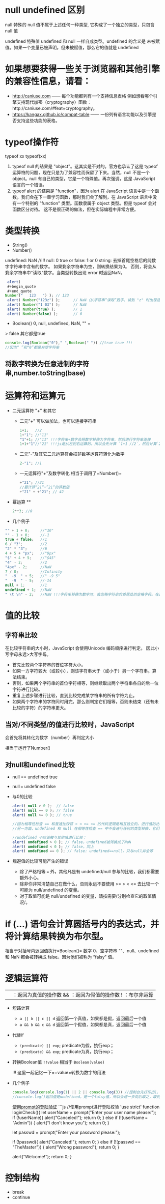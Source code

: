 * null undefined 区别
  :PROPERTIES:
  :CUSTOM_ID: null-undefined-区别
  :END:

null 特殊的 null 值不属于上述任何一种类型,
它构成了一个独立的类型，只包含 null 值

undefined 特殊值 undefined 和 null 一样自成类型。undefined 的含义是
未被赋值。如果一个变量已被声明，但未被赋值，那么它的值就是 undefined
* 如果想要获得一些关于浏览器和其他引擎的兼容性信息，请看：

- http://caniuse.com ------ 每个功能都列有一个支持信息表格
  例如想看哪个引擎支持现代加密（cryptography）函数：http://caniuse.com/#feat=cryptography。
- https://kangax.github.io/compat-table ------
  一份列有语言功能以及引擎是否支持这些功能的表格。

* typeof操作符
  :PROPERTIES:
  :CUSTOM_ID: typeof操作符
  :END:

typeof xx typeof(xx)

1. typeof null 的结果是 "object"。这其实是不对的。官方也承认了这是
   typeof 运算符的问题，现在只是为了兼容性而保留了下来。当然，null
   不是一个 object。null 有自己的类型，它是一个特殊值。再次强调，这是
   JavaScript 语言的一个错误。
2. typeof alert 的结果是 "function"，因为 alert 在 JavaScript
   语言中是一个函数。我们会在下一章学习函数，那时我们会了解到，在
   JavaScript 语言中没有一个特别的 "function" 类型。函数隶属于 object
   类型。但是 typeof 会对函数区分对待。
   这不是很正确的做法，但在实际编程中非常方便。

* 类型转换
  :PROPERTIES:
  :CUSTOM_ID: 类型转换
  :END:

- String()
- Number()

undefined: NaN //!!! 
null: 0 
true or false: 1 or 0 
string: 去掉首尾空格后的纯数字字符串中含有的数字。
如果剩余字符串为空，则转换结果为0。
否则，将会从剩余字符串中"读取"数字。当类型转换出现 error 时返回NaN。

#+BEGIN_SRC js
  alert(
  #+begin_quote
  #+end_quote
 Number("   123   ") ); // 123
  alert( Number("123z") );      // NaN（从字符串“读取”数字，读到 "z" 时出现错误）
  alert( Number("1 03") );      // NaN
  alert( Number(true) );        // 1
  alert( Number(false) );       // 0
#+END_SRC

- Boolean() 0, null, undefined, NaN, "" =
> false 其它都是true

#+BEGIN_SRC js
  console.log(Boolean("0")," ",Boolean(" ")) //true true !!!
  //因为“ ”和“0”都是非空字符串
#+END_SRC

** 将数字转换为任意进制的字符串,number.toString(base)
* 运算符和运算元
  :PROPERTIES:
  :CUSTOM_ID: 运算符和运算元
  :END:

- 二元运算符 "+" 和其它

  - 二元"+" 可以做加法，也可以连接字符串

    #+BEGIN_SRC js
      1+1;   //2
      1+"1"; //"11"
      "1"+1; //"11" !!!字符串+数字会把数字转换为字符串，然后进行字符串连接
      1+1+"1"//"21" !!!js是从左到右运算的，所以会先计算 `1+1 //2`，然后计算`2+"1"//"21"`
    #+END_SRC

  - 二元"-"及其它二元运算符会把非数字运算符转化为数字

    #+BEGIN_SRC js
      2-"1"; //1
    #+END_SRC

  - 一元运算符"+"及数字转化 相当于调用了=Number()=

    #+BEGIN_SRC js
      +"21"; //21
      //要计算“21“+”21“的算数值
      +"21" + +"21"; // 42
    #+END_SRC

- 幂运算 **

  #+BEGIN_SRC js
    2**3; //8
  #+END_SRC

- 几个例子

#+BEGIN_SRC js
  "" + 1 + 0;     //"10"
  "" - 1 + 0;     //-1
  true + false;   //1
  6 / "3";        //2
  "2" * "3";      //6
  4 + 5 + "px";   //"9px"
  "$" + 4 + 5;    //"$45"
  "4" - 2;        //2
  "4px" - 2;      //NaN
  7 / 0;          //Infinity
  "  -9  " + 5;   //" -9 5"
  "  -9  " - 5;   //-14
  null + 1;       //1
  undefined + 1;  //NaN
  " \t \n" - 2;   //NaN !!!字符串转换为数字时，会忽略字符串的首尾处的空格字符。在这里，整个字符串由空格字符组成，包括 \t、\n 以及它们之间的“常规”空格。因此，类似于空字符串，所以会变为 0
#+END_SRC

* 值的比较
  :PROPERTIES:
  :CUSTOM_ID: 值的比较
  :END:

** 字符串比较
   :PROPERTIES:
   :CUSTOM_ID: 字符串比较
   :END:

在比较字符串的大小时，JavaScript 会使用Unicode 编码顺序进行判定。
因此小写字母永远>大写字母。

- 首先比较两个字符串的首位字符大小。
- 如果一方字符较大（或较小），则该字符串大于（或小于）另一个字符串。算法结束。
- 否则，如果两个字符串的首位字符相等，则继续取出两个字符串各自的后一位字符进行比较。
- 重复上述步骤进行比较，直到比较完成某字符串的所有字符为止。
- 如果两个字符串的字符同时用完，那么则判定它们相等，否则未结束（还有未比较的字符）的字符串更大。

** 当对/不同类型/的值进行比较时，JavaScript
会首先将其转化为数字（number）再判定大小
   :PROPERTIES:
   :CUSTOM_ID: 当对不同类型的值进行比较时javascript-会首先将其转化为数字number再判定大小
   :END:

相当于运行了Number()

** 对null和undefined比较
   :PROPERTIES:
   :CUSTOM_ID: 对null和undefined比较
   :END:

- null == undefined true

- null === undefined false

- 与0的比较

  #+BEGIN_SRC js
    alert( null > 0 );  // false
    alert( null == 0 ); // false
    alert( null >= 0 ); // true

    //因为相等性检查 == 和普通比较符 > < >= <= 的代码逻辑是相互独立的。进行值的比较时，null 会被转化为数字，因此它被转化为了 0。这就是为什么（3）中 null >= 0 返回值是 true，（1）中 null > 0 返回值是 false。
    //另一方面，undefined 和 null 在相等性检查 == 中不会进行任何的类型转换，它们有自己独立的比较规则，所以除了它们之间互等外，不会等于任何其他的值。这就解释了为什么（2）中 null == 0 会返回 false。

    //undefined 不应该被与其他值进行比较：
    alert( undefined > 0 ); // false，undefined被转换成了NaN
    alert( undefined < 0 ); // false，同上
    alert( undefined == 0 ); // false: undefined==null，只与null非全等
  #+END_SRC

- 规避值的比较可能产生的错误

  - 除了严格相等 === 外，其他凡是有 undefined/null
    参与的比较，我们都需要额外小心。
  - 除非你非常清楚自己在做什么，否则永远不要使用 >= > < <=
    去比较一个可能为 null/undefined 的变量。
  - 对于取值可能是 null/undefined
    的变量，请按需要/分别检查它的取值情况/。

* if (...) 语句会计算圆括号内的表达式，并将计算结果转换为布尔型。
  :PROPERTIES:
  :CUSTOM_ID: if-语句会计算圆括号内的表达式并将计算结果转换为布尔型
  :END:

相当于对括号内返回值执行=Boolean()= 数字 0、空字符串 ""、null、undefined
和 NaN 都会被转换成 false。因为他们被称为 “falsy" 值。

* 逻辑运算符
  :PROPERTIES:
  :CUSTOM_ID: 逻辑运算符
  :END:

|| ：返回为真值的操作数 && ：返回为假值的操作数 ! ：布尔非运算

- 短路计算

  - =a || b || c || d= 返回第一个真值，如果都是假，返回最后一个值
  - =a && b && c && d= 返回第一个假值，如果都是真，返回最后一个值

- 代替if

  - =(predicate) || exp=; predicate为假，执行exp；
  - =(predicate) && exp=; predicate为真，执行exp；

- 转换Boolean值 =!!value= 相当于 =Boolean(value)=

  !!! 这里一起记忆一下=+value=转换为数字的用法

- 几个例子

  #+BEGIN_SRC js
    console.log(console.log(1) || 2 || console.log(3)) //控制台先打印出1，然后是2
    //console.log()返回值是undefined，是一个falsy值，所以会进一步向后取之，取到2后停止
  #+END_SRC

  [[https://zh.javascript.info/task/check-login][使用prompt的登陆验证]]
  ```js //使用prompt进行登陆校验 'use strict' function loginCheck(){ let
  userName = prompt("Enter your user name please:"); if (!userName){
  alert("Canceled!"); return 0; } else if (!(userName === "Admin")) {
  alert("I don't know you"); return 0; }

  let passwd = prompt("Enter your password please:");

  if (!passwd){ alert("Canceled!"); return 0; } else if (!(passwd ==
  "TheMaster")) { alert("Wrong password"); return 0; }

  alert("Welcome!"); return 0; }

* 控制结构
  :PROPERTIES:
  :CUSTOM_ID: 控制结构
  :END:

- break
- continue
** label:
  break或continue后面如果接标签，标签必须在语句之上定义。
** switch:
  比较switch和case的value是否/严格相等/

  - 注意=defaut=的使用
  - 注意每个case的=break=，没有break就会继续执行下一个case

- 一个例子
  [[https://zh.javascript.info/task/list-primes][输出素数（prime）]]

#+BEGIN_SRC js
  function isPrime(n) {
      for (let divider = 2 ; divider < n ; divider++) {
          if (n%divider === 0) {
              return false;
          }
      }
      return true;
  }

  function listPrime(n) {
      for (let prime = 2 ; prime <= n ; prime++) {
          if (isPrime(prime)) {
              console.log(`Found ${prime}!`);
          }
      }
      return 0;
  }
#+END_SRC

* for循环的循环体内let定义的变量，在循环体外是为定义的（不可见的）!!!
* 函数与函数表达式
  :PROPERTIES:
  :CUSTOM_ID: 函数与函数表达式
  :END:

** 语法区别
   :PROPERTIES:
   :CUSTOM_ID: 语法区别
   :END:

函数的花括号后面不需要=;= 函数表达式的花括号后面需要=;=
** 可见性区别
/严格模式下/，当一个函数声明在一个代码块内时，它在该代码块内的任何位置都是可见的。但在代码块外不可见。
如果把函数表达式赋值给一个在代码块外声明的变量时，可以在代码块外调用

注意这里说的代码块是花括号的范围，不是/作用域/的概念。

例子： ```js let age = prompt("What is your age?", 18);

// 有条件地声明一个函数 if (age < 18) {

#+BEGIN_EXAMPLE
  function welcome() {
    alert("Hello!");
  }
#+END_EXAMPLE

} else {

#+BEGIN_EXAMPLE
  function welcome() {
    alert("Greetings!");
  }
#+END_EXAMPLE

}

// ......稍后使用 welcome(); // Error: welcome is not defined =而=js let
age = 16; // 拿 16 作为例子

if (age < 18) { welcome(); //   (运行) // | function welcome() { // |
alert("Hello!"); // | 函数声明在声明它的代码块内任意位置都可用 } // | //
| welcome(); // / (运行)

} else {

#+BEGIN_EXAMPLE
  function welcome() {
    alert("Greetings!");
  }
#+END_EXAMPLE

}

// 在这里，我们在花括号外部调用函数，我们看不到它们内部的函数声明。

welcome(); // Error: welcome is not defined ```

* 对象的键
  :PROPERTIES:
  :CUSTOM_ID: 对象的键
  :END:

** =[key]= 的形式用来表示中间有空格的键名和变量名键名
   :PROPERTIES:
   :CUSTOM_ID: key-的形式用来表示中间有空格的键名和变量名键名
   :END:

** 计算属性->对象字面量中使用方括号
   :PROPERTIES:
   :CUSTOM_ID: 计算属性-对象字面量中使用方括号
   :END:

#+BEGIN_SRC js
  let fruit = prompt("Which fruit to buy?", "apple");

  let bag = {
    [fruit]: 5, // 属性名是从 fruit 变量中得到的
  };

  alert( bag.apple ); // 5 如果 fruit="apple"
#+END_SRC

** 属性值的简写
   :PROPERTIES:
   :CUSTOM_ID: 属性值的简写
   :END:

#+BEGIN_SRC js
  function makeUser(name, age) {
    return {
      name, // 与 name: name 相同
      age,  // 与 age: age 相同
      // ...
    };
  }
  //也可以与正常键值对的方式混用
  let user = {
    name,  // 与 name:name 相同
    age: 30
  };  
#+END_SRC

** in操作符左边是属性名（通常是一个带引号的字符串）
   :PROPERTIES:
   :CUSTOM_ID: in操作符左边是属性名通常是一个带引号的字符串
   :END:

** 检测对象是否含有某个字符串
   :PROPERTIES:
   :CUSTOM_ID: 检测对象是否含有某个字符串
   :END:

- =obj.key === undefined=
- =key in obj=

第一种方法存在检测不到的情况，如下例：

#+BEGIN_SRC js
  let obj = {
    test: undefined
  };

  alert( obj.test ); // 显示 undefined，所以属性不存在？

  alert( "test" in obj ); // true，属性存在！
#+END_SRC

* for...in 循环，/整数属性/会被进行排序，其他属性则按照创建的顺序显示
  :PROPERTIES:
  :CUSTOM_ID: forin-循环整数属性会被进行排序其他属性则按照创建的顺序显示
  :END:

这里的"整数属性"指的是一个可以在不作任何更改的情况下转换为整数的字符串（包括整数到整数）。
也就是说，对于key，有Number(key) = key = String( Number(key) )。
比如，如果有obj["+49"]，key是"+49"。Number(key)=49，加号没有了，不是整数属性。
比如，如果有obj["1.2"]，1.2不是整数。

* 对象的相等判断，全等===和非全等==没有区别。只有在两个变量引用指向/同一个对象/时，才相等。
  :PROPERTIES:
  :CUSTOM_ID: 对象的相等判断全等和非全等没有区别只有在两个变量引用指向同一个对象时才相等
  :END:

* 对象的浅拷贝Object.assign(obj, [src1, src1, src1,
...])，所有的src的属性都拷贝给obj，键名重复的，后面的会覆盖前面的
  :PROPERTIES:
  :CUSTOM_ID: 对象的浅拷贝object.assignobj-src1-src1-src1-所有的src的属性都拷贝给obj键名重复的后面的会覆盖前面的
  :END:

* 对象深拷贝，lodash库，=_.cloneDeep(obj)=
  :PROPERTIES:
  :CUSTOM_ID: 对象深拷贝lodash库_.clonedeepobj
  :END:

** 深拷贝算法 //：TODO
   :PROPERTIES:
   :CUSTOM_ID: 深拷贝算法-todo
   :END:

* 检查空对象
  :PROPERTIES:
  :CUSTOM_ID: 检查空对象
  :END:

[[https://zh.javascript.info/task/is-empty][检查空对象]]

#+BEGIN_SRC js
  function isEmpty(obj) {
    for (let key in obj){
      return false;
    }
    return true;
  }
#+END_SRC

* JS垃圾回收（GC）的原理 （描述其原理）
  :PROPERTIES:
  :CUSTOM_ID: js垃圾回收gc的原理-描述其原理
  :END:

从根开始遍历所有根变量的引用再标记这些被引用的变量，再遍历这些标记的变量，直到所有可达（reachable）的引用都被标记。
标记完成后，删除所有未被标记的变量。

* Symbol类型
  :PROPERTIES:
  :CUSTOM_ID: symbol类型
  :END:

** let id = Symbol("id") // 没有new，Symbol的参数是一个字符串
   :PROPERTIES:
   :CUSTOM_ID: let-id-symbolid-没有newsymbol的参数是一个字符串
   :END:

** Symbol类型不会被自动转换为字符串
   :PROPERTIES:
   :CUSTOM_ID: symbol类型不会被自动转换为字符串
   :END:

** 显示一个Symbol：alert ( id.toString() )==> Symbol(id)
   :PROPERTIES:
   :CUSTOM_ID: 显示一个symbolalert-id.tostring-symbolid
   :END:

** 显示一个Symbol描述：alert (id.description)==>"id"，返回值是一个string
   :PROPERTIES:
   :CUSTOM_ID: 显示一个symbol描述alert-id.descriptionid返回值是一个string
   :END:

** for...in循环会跳过Symbol类型的键值对，但Object.assign会复制Symbol类型的键值对
   :PROPERTIES:
   :CUSTOM_ID: for...in循环会跳过symbol类型的键值对但object.assign会复制symbol类型的键值对
   :END:

* 全局Symbol注册表
  :PROPERTIES:
  :CUSTOM_ID: 全局symbol注册表
  :END:

** Symbol.for()
   :PROPERTIES:
   :CUSTOM_ID: symbol.for
   :END:

** Symbol.keyFor()
   :PROPERTIES:
   :CUSTOM_ID: symbol.keyfor
   :END:

** 与Symbol的不同：
   :PROPERTIES:
   :CUSTOM_ID: 与symbol的不同
   :END:

- Symbol 总是不同的值，即使它们有相同的名字。
- 如果我们希望同名的 Symbol 相等，那么我们应该使用全局注册表

  - =Symbol.for(key)= 返回（如果需要的话则创建）一个以 key作为名字的全局 Symbol。
  - 使用 Symbol.for 多次调用 key 相同的 Symbol 时，返回的就是同一个Symbol。

* 系统Symbol
  :PROPERTIES:
  :CUSTOM_ID: 系统symbol
  :END:

#+BEGIN_SRC js
  Symbol.hasInstance
  Symbol.isConcatSpreadable
  Symbol.iterator
  Symbol.toPrimitive
#+END_SRC

* 获取Symbol的方法
  :PROPERTIES:
  :CUSTOM_ID: 获取symbol的方法
  :END:

** Object.getOwnPropertySymbols(obj)
   :PROPERTIES:
   :CUSTOM_ID: object.getownpropertysymbolsobj
   :END:

** Reflect.ownKeys(obj)
   :PROPERTIES:
   :CUSTOM_ID: reflect.ownkeysobj
   :END:

** Symbol类型的属性不是百分百隐藏的
   :PROPERTIES:
   :CUSTOM_ID: symbol类型的属性不是百分百隐藏的
   :END:

* 失去this的原因
  :PROPERTIES:
  :CUSTOM_ID: 失去this的原因
  :END:

** 原理
   :PROPERTIES:
   :CUSTOM_ID: 原理
   :END:

=.=或=[]=的方式调用方法时，会返回一个特殊的引用类型的值：=(base, name, strict)= -
base 是对象 - name 是属性名 - strict是是否为=use strict=模式
这个过程确定了函数体代码和this。这个引用类型的值仅在方法调用时使用，其它的赋值等操作等都会丢失这个值。

如果将这个引用类型作为右值赋值给其它变量，这个引用类型的值会被整体丢弃，只把函数引用赋值给了新的变量，这个时候对新的变量执行函数就会失去this。因为this根本没有传过来
** 一个例子：复杂运算失去this

#+BEGIN_SRC js
  let user = {
    name: "Jesse",
    sayName(){
      console.log(this.name);
    }
  }

  user.sayName(); //"Jesse"

  let sayName = user.sayName();
  sayName(); // 空白，因为this指向undefined

  (false||user.sayName)(); // 空白。因为或操作符查找第一个真值并返回，返回后的sayName丢失了特殊引用类型，this指向undefined

  (user.sayName)(); //"Jesse"。因为第一对括号可有可无，这里是设定计算顺序的，没有返回值的这个环节。
  // 与上一个例子的区别
  (false||user.sayName)(); //user.sayName返回一个引用类型，这个引用类型参与了`||`计算，这里丢失了引用类型
  (user.sayName)(); //user.sayName返回了一个引用类型，这个引用类型随后被调用，所以没有丢失引用类型。
#+END_SRC

** 另一个例子：对象字面量中使用this
   :PROPERTIES:
   :CUSTOM_ID: 另一个例子对象字面量中使用this
   :END:

#+BEGIN_SRC js
  let outerObj = {
    name: "outer",
    makeInner() {
      return {
        name: "inner",
        ref: this
      }
    }
  }
  outerObj.makeInner().ref.name; //"outer"
  outerObj.makeInner().name; //"inner"
#+END_SRC

* 链式调用的实现：每次调用后返回这个对象的自身
  :PROPERTIES:
  :CUSTOM_ID: 链式调用的实现每次调用后返回这个对象的自身
  :END:

#+BEGIN_SRC js
  let ladder = {
    step: 0,
    up() {
      this.step++;
      return this;
    },
    down() {
      this.step--;
      return this;
    },
    showStep() {
      alert( this.step );
      return this;
    }
  }

  ladder.up().up().down().up().down().showStep(); // 1
#+END_SRC

* 对象转换
  :PROPERTIES:
  :CUSTOM_ID: 对象转换
  :END:

** 所有对象在布尔上下文中均为=true=
   :PROPERTIES:
   :CUSTOM_ID: 所有对象在布尔上下文中均为true
   :END:

** 数值转换发生在对象相减或应用数学函数时（对象相加不是）
   :PROPERTIES:
   :CUSTOM_ID: 数值转换发生在对象相减或应用数学函数时对象相加不是
   :END:

** 字符串转换通常发生在=alert(obj)=这样一个输出对象或类似的上下文中
   :PROPERTIES:
   :CUSTOM_ID: 字符串转换通常发生在alertobj这样一个输出对象或类似的上下文中
   :END:

** 对象转换的hint
   :PROPERTIES:
   :CUSTOM_ID: 对象转换的hint
   :END:

*** "string"
    :PROPERTIES:
    :CUSTOM_ID: string
    :END:

#+BEGIN_EXAMPLE
  ```js
  // 输出
  alert(obj);

  // 将对象作为属性键
  anotherObj[obj] = 123;
  ```
#+END_EXAMPLE

*** "number"
    :PROPERTIES:
    :CUSTOM_ID: number
    :END:

#+BEGIN_EXAMPLE
  ```js
  // 显式转换
  let num = Number(obj);

  // 数学运算（除了二进制加法）
  let n = +obj; // 一元加法
  let delta = date1 - date2;

  // 小于/大于的比较
  let greater = user1 > user2;
  ```
#+END_EXAMPLE

*** "default"
    :PROPERTIES:
    :CUSTOM_ID: default
    :END:
在少数情况下发生，当运算符“不确定”期望值的类型时。

例如，二进制加法 + 可用于字符串（连接），也可以用于数字（相加），所以字符串和数字这两种类型都可以。因此，当二元加法得到对象类型的参数时，它将依据 "default" hint 来对其进行转换。

此外，如果对象被用于与字符串、数字或 symbol 进行 == 比较，这时到底应该进行哪种转换也不是很明确，因此使用 "default" hint。

  #+BEGIN_SRC js
    // 二元加法使用默认 hint
    let total = obj1 + obj2;

    // obj == number 使用默认 hint
    if (user == 1) { ... };
  #+END_SRC

* 对象转换的原理
    :PROPERTIES:
    :CUSTOM_ID: 对象转换的原理
    :END:

** 调用转换顺序
     :PROPERTIES:
     :CUSTOM_ID: 调用转换顺序
     :END:

调用 obj[Symbol.toPrimitive](hint) — 带有 symbol 键 Symbol.toPrimitive（系统 symbol）的方法，如果这个方法存在的话，
否则，如果 hint 是 "string" — 尝试 obj.toString() 和 obj.valueOf()，无论哪个存在。
否则，如果 hint 是 "number" 或 "default" — 尝试 obj.valueOf() 和 obj.toString()，无论哪个存在。

*** 一个定义obj[[file:hint][Symbol.toPrimitive]]方法的例子
#+begin_src js
  let user = {
    name: "John",
    money: 1000,

    [Symbol.toPrimitive](hint) {
      alert(`hint: ${hint}`);
      return hint == "string" ? `{name: "${this.name}"}` : this.money;
    }
  };

  // 转换演示：
  alert(user); // hint: string -> {name: "John"}
  alert(+user); // hint: number -> 1000
  alert(user + 500); // hint: default -> 1500
#+end_src
* 构造函数、new关键字及构造函数的return
** new关键字调用了构造函数时，发生了什么？

- 一个新的空对象被创建并分配给 this。

- 函数体执行。通常它会修改 this，为其添加新的属性。

- 返回 this 的值
** 构造器模式测试：new.target。返回一个布尔值，测试函数是否为new调用

** 构造函数的return

7. 如果 return 返回的是一个对象，则返回这个对象，而不是 this。

8. 如果 return 返回的是一个原始类型，则忽略。

* 数字进制与前缀
** 16进制 0x hexademical - x
** 2进制 0b binary - b
** 8进制 0o octal - o
* num.toString(base)，base是进制数字number类型。返回值是进制转化后的字符串化的数字，类型是string
* 数字后直接加点调用方法会产生错误
#+begin_src js
123456.toString(2) //错误，因为浮点数格式是1234.5678，编译器会把123456.当成浮点数的小数点
123456..toString(2) //正确
#+end_src

* 数字舍入
** Math.floor() //向下舍入3.7=>3, -2.1=>-3
** Math.ceil()  //向上摄入3.1=>4, -2.5=>-2 
** Math.round() //四舍五入
** Math.trunc() //直接舍弃小数位，ie不支持

** 保留n位小数 num.toFix(n)，返回字符串类型，若要数字，前面加上=+=

* isNaN()
  
判断是不是NaN
* typeof NaN // number
* isFinite(str)，参数是string
判断是不是常规数字。
- 如果是-Infinity Infinity或者其它字符串，返回false。
- 如果是数字字符串 //true
- null和"" //true
- boolean //true
- undefined //false
#+begin_src js
console.log(isFinite(null),isFinite(""), isFinite("null"), isFinite(false), isFinite(undefined));
//true true false true false
#+end_src
* 将字符串转换为数字
** Number()和+
是严格的，除了开头和结尾的空格，出现非数字就是NaN
** parseInt(numstr, base)，参数numchr是数字字符串
** parseFloat(numstr, base)
** 几个例子
[[https://zh.javascript.info/task/why-rounded-down][为什么 6.35.toFixed(1) == 6.3？]]
#+begin_src js
  alert( 6.35.toFixed(1) ); // 6.3
  //原因如下
  alert( 6.35.toFixed(20) ); // 6.34999999999999964473
  //所以使用.toFixed()会报错，因为精度有损失
  console.log( Math.round(6.35 * 10) / 10); // 6.35 -> 63.5 -> 64(rounded) -> 6.4，问题解决
#+end_src

[[https://zh.javascript.info/task/endless-loop-error][偶发的无限循环]]
#+begin_src js
let i = 0;
while (i != 10) {
  i += 0.2;
}

let i = 0;
while (i < 11) {
  i += 0.2;
  if (i > 9.8 && i < 10.2) console.log( i );
}
//9.999999999999996
//10.199999999999996
#+end_src
** 随机数和随机整数
[[https://zh.javascript.info/task/random-min-max][随机数]]
#+begin_src js
  //生成min 到 max之间的随机数（不包括max）
  function random (min, max) {
    let seed = Math.random();
    let seedAmp = seed * (max-min);
    return min+seedAmp;
  }
#+end_src
[[https://zh.javascript.info/task/random-int-min-max][随机整数]]
创建一个函数 randomInteger(min，max)，该函数会生成一个范围在 min 到 max 中的随机整数，包括 min 和 max。

在 min..max 范围中的所有数字的*出现概率*必须相同。

#+begin_src js
//仔细思考这个出现概率
  function randomInteger(min, max) {
    // here rand is from min to (max+1)
    let rand = min + Math.random() * (max + 1 - min);
    return Math.floor(rand);
  }
#+end_src
* 字符串长度属性str.length后面没有括号，不是方法
* 遍历字符串用for...of
* 改变字符串大小写(方法)
** str.toUpperCase()
** str.toLowerCase()
* 查找子*字符串*位置str.indexOf(substr, pos)，返回-1，0，或index
第二个参数是开始检索的位置
** 倒序str.lastIndexOf(substr, pos)
** 直接将indexOf()方法的返回值作为if（或其它需要Boolean的上下文）是不靠谱的
因为indexOf()方法的返回值可能是0，代表在字符串的起始位置就找到了substr，而0是falsy的，会被Boolean直接转换为false。
正确的方法是用~if (str.indexOf("Widget") != -1)~的形式
* 字符串查找的现代方法 
** str.includes(substr)
** str.startsWith(substr)
** str.endsWith(substr)
* 获取子字符串（注意与array的方法区分）
** str.slice(start [, end])，从start开始到end结束，不包括end。允许负值。
** str.substring(start [, end])，从start开始到end结束，不包括*两头*。start/end可以换位置，但是不允许负值
** str.substr(start [, length])，允许start为负数
* 字符串与UTF-16
** str.codePointAt(pos)，获得pos处字符的UTF-16编码（返回值：10进制数字）
** str.fromCodePoint(code)，用创建一个UTF-16编码对应的字符，参数code是10进制数字的UTF-16编码
** 使用16进制的UTF-16编码直接创建字符，'\u005a'
* 删除字符串前后空格 str.trim()
* 重复字符串n次，str.repeat(n)
* 几个字符串的例子
** 转换首字母大写的坑
[[https://zh.javascript.info/task/ucfirst][首字母转换]]
#+begin_src js
  function ucFirst(str) {
    if (!str) return str;//判断是否是空字符串

    //如果不加上一个if，也可以：
    //使用 str.charAt(0)，因为它总是会返回一个字符串（可能为空）

    return str[0].toUpperCase() + str.slice(1);
  }
    //按理说，这个函数应该返回一个字符串
    //如果说str本身是空的，那么返回值也应该是一个空字符串
    //但是如果这个retern中处理大小写转换的部分用的是str[0]的话，如果str本身就是一个空的字符串，str[0]返回的是undefined。那么undefined+String类型会返回"undefinestr”，导致最终返回“undefined”。
    //问题解决。
#+end_src
** 截断文本
#+begin_src js
  //创建函数 truncate(str, maxlength) 来检查 str 的长度，如果超过 maxlength —— 应使用 "…" 来代替 str 的结尾部分，长度仍然等于 maxlength。

  //函数的结果应该是截断后的文本（如果需要的话）。
  function truncate(str, maxlength) {
    if (str.length > maxlength) {
      return str.slice(0, maxlength-1) + "...";
    }
    return str;
  }
#+end_src
* 清空数组最简单的方法 arr.length = 0
* 数组的转换
** 数组没有 Symbol.toPrimitive，也没有 valueOf，它们只能执行 toString 进行转换
** 数组的toString()方法会返回以~,~隔开的元素列表的字符串
** 二元数组，相当于对所有元素数组也执行toString()
#+begin_src js
    let testArr = [
      [1,2,3],
      [2,3,4],
      [3,4,5]
    ]
  //1,2,3,2,3,4,3,4,5
#+end_src
** 输入数字求和
写出函数 sumInput()，要求如下：

使用 prompt 向用户索要值，并存在数组中。
当用户输入了非数字、空字符串或者点击“取消”按钮的时候，问询结束。
计算并返回数组所有项之和。
P.S. 0 是有效的数字，不要因为是 0 就停止问询。
#+begin_src js
function sumInput() {

  let numbers = [];

  while (true) {

    let value = prompt("A number please?", 0);

    // 应该结束了吗？
    if (value === "" || value === null || !isFinite(value)) break;

    numbers.push(+value);
  }

  let sum = 0;
  for (let number of numbers) {
    sum += number;
  }
  return sum;
}

alert( sumInput() );
// 使用isFinite而不是isNaN的原因：

// isFinite: if the argument is positive or negative Infinity or NaN or undefined return false
// isNaN: if the argument is NaN return true

// isNaN不包含超限检测，然而数值超限将导致加法计算不准确，因此需要考虑超限的情况。
#+end_src
** 最大子数组
[[https://zh.javascript.info/task/maximal-subarray][最大子数组]]
输入是以数字组成的数组，例如 arr = [1, -2, 3, 4, -9, 6].

任务是：找出所有项的和最大的 arr 数组的连续子数组。

写出函数 getMaxSubSum(arr)，用其找出并返回最大和。
#+begin_src js
  function getMaxSubSum(arr) {
    let maxSum = 0;
    let partialSum = 0;

    for (let item of arr) { // arr 中的每个 item
      partialSum += item; // 将其加到 partialSum
      maxSum = Math.max(maxSum, partialSum); // 记住最大值
      if (partialSum < 0) partialSum = 0; // 如果是负数就置为 0
    }

    return maxSum;
  }

  alert( getMaxSubSum([-1, 2, 3, -9]) ); // 5
  alert( getMaxSubSum([-1, 2, 3, -9, 11]) ); // 11
  alert( getMaxSubSum([-2, -1, 1, 2]) ); // 3
  alert( getMaxSubSum([100, -9, 2, -3, 5]) ); // 100
  alert( getMaxSubSum([1, 2, 3]) ); // 6
  alert( getMaxSubSum([-1, -2, -3]) ); // 0
#+end_src
算法思想：
一列数组可以简化为如下情况：
[leftSum,minusMin,rightSum]

如果 leftSum>minusMin && rightSum>minusMin，返回leftSum+minusMinx+rightSum
如果 leftSum>rightSum，且rightSum+minusMin<0，返回leftSum
如果 leftSum>rightSum，且rightSum+minusMin=0，返回leftSum
如果 leftSum+minusMin <0, rightSum+minusMin <0, 返回左右和的最大值

这个算法在循环过程中将数字累加，并记住最大值
如果遇到负数，且此暂时最大值小于负数，则从负数之后重新开始计算。
因为这证明左最大值小于此负数了，在这里打一个断点。

* 数组方法
** arr.splice(index[, deleteCount, elem1, ..., elemN])
** arr.slice(star[, end])，不包括end
** arr.concat(arg1,arg2)，如果arg1或者arg2是一个array，会被展开
*** 如果类似数组的对象具有 Symbol.isConcatSpreadable 属性，那么它就会被 concat 当作一个数组来处理（注意是array_like）
** arr.forEach()方法，为数组每个元素执行一个函数。函数执行结果会被抛弃
语法：
#+begin_src js
  arr.forEach(function(item, index, array) {
    // ... do something with item
  });
#+end_src
** indexOf & includes
~arr.indexOf(item, from)~ -  从索引 from 开始搜索 item，如果找到则返回索引，否则返回 -1。
~arr.lastIndexOf(item, from)~ — 和上面相同，只是从右向左搜索。
~arr.includes(item, from)~ — 从索引 from 开始搜索 item，如果找到则返回 true（译注：如果没找到，则返回 false）。
- 请注意，这些方法使用的是严格相等 === 比较。所以如果我们搜索 false，会精确到的确是 false 而不是数字 0。
- 此外，includes 的一个非常小的差别是它能正确处理NaN，而不像 indexOf/lastIndexOf：
#+begin_src js
  const arr = [NaN];
  alert( arr.indexOf(NaN) ); // -1（应该为 0，但是严格相等 === equality 对 NaN 无效）
  alert( arr.includes(NaN) );// true（这个结果是对的）
#+end_src
** 在数组中搜索
*** arr.find()
    #+begin_src js
      let result = arr.find(function(item, index, array) {
        // 如果返回 true，则返回 item 并停止迭代
        // 对于 falsy 则返回 undefined
      })
     #+end_src
*** arr.findIndex()
    语法与find相同，但是返回的是元素的index
*** arr.filter()，语法与find相同，但是返回满足条件的元素组成的新数组
** 转换数组
*** arr.map()
*** arr.sort() 有副作用，改变arr本身，回调函数中的a，b：b是第一个数，而a是第二个数!!!
*** arr.reverse() 有副作用，改变arr本身
* 使用 localeCompare for strings
对于许多字母，最好使用 str.localeCompare 方法正确地对字母进行排序，例如 Ö。
例如，让我们用德语对几个国家/地区进行排序：

str.localeCompare(str2)语法：
str.localeCompare(str2) 会根据语言规则返回一个整数，这个整数能表明 str 是否在 str2 前，后或者等于它：
str.localeCompare(str2)比较的是str是否大于str2!!!

如果 str 小于 str2 则返回负数。
如果 str 大于 str2 则返回正数。
如果它们相等则返回 0。

#+begin_src js
    let countries = ['Österreich', 'Andorra', 'Vietnam'];

    alert( countries.sort( (a, b) => a > b ? 1 : -1) ); // Andorra, Vietnam, Österreich（错的）

    alert( countries.sort( (a, b) => a.localeCompare(b) ) ); // Andorra,Österreich,Vietnam（对的！）
   #+end_src
* 分割字符串 / 粘合数组
** str.split(delim[, arrLength])
** array.join(glue) glue是用来“粘合”数组字符串的字符
* reduce / reduceRight
  语法：
  #+begin_src js
    let value = arr.reduce(function(accumulator, item, index, array) {
      // ...
    }, [initial]);
  #+end_src

 -  如果没有初始值，那么 reduce 会将数组的第一个元素作为初始值，并从第二个元素开始迭代。
 -  但是这种使用需要非常小心。如果数组为空，那么在没有初始值的情况下调用 reduce 会导致错误。
* Array.isArray(arr)。判断是否为数组不能用typeof，因为无论是数组还是对象，返回值都是object
* 数组的转换和reduce方法都支持thisArg，是最后一个参数。
* 数组方法备忘单：

** 添加/删除元素：

push(...items) — 向尾端添加元素，
pop() — 从尾端提取一个元素，
shift() — 从首端提取一个元素，
unshift(...items) — 向首端添加元素，
splice(pos, deleteCount, ...items) — 从 index 开始删除 deleteCount 个元素，并在当前位置插入 items。
slice(start, end) — 创建一个新数组，将从位置 start 到位置 end（但不包括 end）的元素复制进去。
concat(...items) — 返回一个新数组：复制当前数组的所有元素，并向其中添加 items。如果 items 中的任意一项是一个数组，那么就取其元素。
** 搜索元素：

indexOf/lastIndexOf(item, pos) — 从位置 pos 开始搜索 item，搜索到则返回该项的索引，否则返回 -1。
includes(value) — 如果数组有 value，则返回 true，否则返回 false。
find/filter(func) — 通过 func 过滤元素，返回使 func 返回 true 的第一个值/所有值。
findIndex 和 find 类似，但返回索引而不是值。
** 遍历元素：

forEach(func) — 对每个元素都调用 func，不返回任何内容。
** 转换数组：

map(func) — 根据对每个元素调用 func 的结果创建一个新数组。
sort(func) — 对数组进行原位（in-place）排序，然后返回它。
reverse() — 原位（in-place）反转数组，然后返回它。
split/join — 将字符串转换为数组并返回。
reduce(func, initial) — 通过对每个元素调用 func 计算数组上的单个值，并在调用之间传递中间结果。
** 其他：  – Array.isArray(arr) 检查 arr 是否是一个数组。

** 请注意，sort，reverse 和 splice 方法修改的是数组本身。!!!

** 较为不常用的方法：

~arr.some(fn) / arr.every(fn)~ 检查数组。

与 map 类似，对数组的每个元素调用函数 fn。如果任何/所有结果为 true，则返回 true，否则返回 false。

~arr.fill(value, start, end)~ — 从索引 start 到 end，用重复的 value 填充数组。

~arr.copyWithin(target, start, end)~ — 将从位置 start 到 end 的所有元素复制到 自身 的 target 位置（覆盖现有元素）。
* 原位（in place）的概念。修改原数组的数据，产生了副作用。（原位过滤、原位排序等）
* 数组方法的几个例子
** 转换为驼峰命名法
#+begin_src js
function camelize(str) {
  return str
    .split('-') // splits 'my-long-word' into array ['my', 'long', 'word']
    .map(
      // capitalizes first letters of all array items except the first one
      // converts ['my', 'long', 'word'] into ['my', 'Long', 'Word']
      (word, index) => index == 0 ? word : word[0].toUpperCase() + word.slice(1)
    )
    .join(''); // joins ['my', 'Long', 'Word'] into 'myLongWord'
}
// 注意这个解决方案没有考虑分割开的子string可能为空字符串的情况，因为默认不会出现这样的情况。
// 但是如果用 debug-mode--ver-1，这种，出现双下划线的情况，就会出现前文说到的undefined问题
#+end_src

** 非原位排序数组（无副作用的sort）
   #+begin_src js
     function copySorted(arr) {
       return arr.slice().sort();
     }

     let arr = ["HTML", "JavaScript", "CSS"];

     let sorted = copySorted(arr);

     alert( sorted );
     alert( arr );
     // str.slice直接浅拷贝一个array
   #+end_src
** 可扩展的calculator
#+begin_src js
function Calculator() {

  this.methods = {
    "-": (a, b) => a - b,
    "+": (a, b) => a + b
  };

  this.calculate = function(str) {

    let split = str.split(' '),
      a = +split[0],
      op = split[1],
      b = +split[2]

    if (!this.methods[op] || isNaN(a) || isNaN(b)) {
      return NaN;
    } //*

    return this.methods[op](a, b);
  }

  this.addMethod = function(name, func) {
    this.methods[name] = func;
  };
}
// 注意*行的条件判断：如果不存在方法、操作数非数字，直接返回NaN。
// 这里用isFinite()更好，可以处理infinity的情况
#+end_src
** 映射到对象
#+begin_src js
let john = { name: "John", surname: "Smith", id: 1 };
let pete = { name: "Pete", surname: "Hunt", id: 2 };
let mary = { name: "Mary", surname: "Key", id: 3 };

let users = [ john, pete, mary ];

let usersMapped = users.map(user => ({
  fullName: `${user.name} ${user.surname}`,
  id: user.id
}));//注意箭头函数返回值带大括号时需要用小括号扩起来，不然箭头函数会认为大括号内是函数体

/*
usersMapped = [
  { fullName: "John Smith", id: 1 },
  { fullName: "Pete Hunt", id: 2 },
  { fullName: "Mary Key", id: 3 }
]
*/

alert( usersMapped[0].id ); // 1
alert( usersMapped[0].fullName ); // John Smith
#+end_src
** 随机排列数组（shuffle）
[[https://en.wikipedia.org/wiki/Fisher%E2%80%93Yates_shuffle][Fisher-yates shuffle]] 算法
优点：没有排序（sort方法）开销，各种组合出现的概率相等

普通算法：
#+begin_src js
function shuffle(array) {
  array.sort(() => Math.random() - 0.5);
} //生成-0.5～0.5的随机数，作为排序因子

let arr = [1, 2, 3];
shuffle(arr);
alert(arr);
#+end_src
这种算法会造成各种组合出现概率不相等的问题，如下测试代码：
#+begin_src js
function shuffle(array) {
  array.sort(() => Math.random() - 0.5);
}

// 所有可能排列的出现次数
let count = {
  '123': 0,
  '132': 0,
  '213': 0,
  '231': 0,
  '321': 0,
  '312': 0
};

for (let i = 0; i < 1000000; i++) {
  let array = [1, 2, 3];
  shuffle(array);
  count[array.join('')]++;
}

// 显示所有可能排列的出现次数
for (let key in count) {
  alert(`${key}: ${count[key]}`);
}
#+end_src
结果：
123: 250706
132: 124425
213: 249618
231: 124880
312: 125148
321: 125223
123和213出现的概率远高于其它。不同组合的出现概率与不同引擎的不同实现相关
** 数组去重的性能问题
#+begin_src js
function unique(arr) {
  let result = [];

  for (let str of arr) {
    if (!result.includes(str)) {
      result.push(str);
    }
  }

  return result;
}

let strings = ["Hare", "Krishna", "Hare", "Krishna",
  "Krishna", "Krishna", "Hare", "Hare", ":-O"
];

alert( unique(strings) ); // Hare, Krishna, :-O
#+end_src
存在潜在的性能问题。

方法 result.includes(str) 在内部遍历数组 result，并将每个元素与 str 进行比较以找到匹配项。

所以如果 result 中有 100 个元素，并且没有任何一项与 str 匹配，那么它将遍历整个 result 并进行 100 次比较。如果 result 很大，比如 10000，那么就会有 10000 次的比较。

这本身并不是问题，因为 JavaScript 引擎速度非常快，所以遍历一个有 10000 个元素的数组只需要几微秒。

但是我们在 for循环中对 arr 的每个元素都进行了一次检测。

因此，如果 arr.length 是 10000，我们会有 10000 * 10000 = 1 亿次的比较。那真的太多了。

所以该解决方案仅适用于小型数组。

[[https://zh.javascript.info/map-set][集合和映射]]能够解决这个性能问题

* 区分iterable object和array like
** Iterable 如上所述，是实现 Symbol.iterator 方法的对象。
** Array-like 是有索引和 length 属性的对象，所以它们看起来很像数组。

* Symbol.iterator
  一个专门用于使对象可迭代的内置 symbol:

1. 当 for..of 循环启动时，它会调用这个方法（如果没找到，就会报错）。这个方法必须返回一个 迭代器（iterator） —— 一个有 next 方法的对象。
2. 从此开始，for..of 仅适用于这个被返回的对象。
3. 当 for..of 循环希望取得下一个数值，它就调用这个对象的 next() 方法。
next() 方法返回的结果的格式必须是 {done: Boolean, value: any}，当 done=true 时，表示迭代结束，否则 value 是下一个值。

#+begin_src js
  let range = {
    from: 1,
    to: 5
  };

  // 我们希望 for..of 这样运行：
  // for(let num of range) ... num=1,2,3,4,5

  range[Symbol.iterator] = function() {

    // ……它返回迭代器对象（iterator object）：
    // 2. 接下来，for..of 仅与此迭代器一起工作，要求它提供下一个值
    return {
      current: this.from,
      last: this.to,

      // 3. next() 在 for..of 的每一轮循环迭代中被调用
      next() {
        // 4. 它将会返回 {done:.., value :...} 格式的对象
        if (this.current <= this.last) {
          return { done: false, value: this.current++ };
        } else {
          return { done: true };
        }
      }
    };
  };

  // 现在它可以运行了！
  for (let num of range) {
    alert(num); // 1, 然后是 2, 3, 4, 5
  }
#+end_src

从技术上说，我们可以将它们合并，并使用 range 自身作为迭代器来简化代码。
但缺点是，现在不可能同时在对象上运行两个 for..of 循环了：它们将共享迭代状态，因为只有一个迭代器，即对象本身。但是两个并行的 for..of 是很罕见的，即使在异步情况下。
#+begin_src js
  let range = {
    from: 1,
    to: 5,

    [Symbol.iterator]() {
      this.current = this.from;
      return this;
    },

    next() {
      if (this.current <= this.to) {
        return { done: false, value: this.current++ };
      } else {
        return { done: true };
      }
    }
  };

  for (let num of range) {
    alert(num); // 1, 然后是 2, 3, 4, 5
 #+end_src

 ** 显式调用迭代器
 #+begin_src js
 let str = "Hello";

// 和 for..of 做相同的事
// for (let char of str) alert(char);

let iterator = str[Symbol.iterator]();

while (true) {
  let result = iterator.next();
  if (result.done) break;
  alert(result.value); // 一个接一个地输出字符
}
#+end_src

* Array.from(arrayLike/iterable)可以从可迭代对象和类数组对象中生成一个真正的数组，从而可以利用pop push等数组的方法。可选参数中可以传入一个mapFn，设置映射方式
完整语法： ~Array.from(obj[, mapFn, thisArg])~

* 原生字符串方法的坑

** str.split()不能正确处理“代理对”即UTF-16扩展字符，而Array.from可以。for...of也可以
   Array.from()的实现方式如下：
   #+begin_src js
     let str = '𝒳😂';

     let chars = []; // Array.from 内部执行相同的循环
     for (let char of str) {
       chars.push(char);
     }

     alert(chars);
    #+end_src
** 创建支持代理对的slice函数
   #+begin_src js
     function slice(str, start, end) {
       return Array.from(str).slice(start, end).join('');
     }

     let str = '𝒳😂𩷶';

     alert( slice(str, 1, 3) ); // 😂𩷶

     // 原生方法不支持识别代理对（译注：UTF-16 扩展字符）
     alert( str.slice(1, 3) ); // 乱码（两个不同 UTF-16 扩展字符碎片拼接的结果）
    #+end_src
* map
  语法：~let testMap = new Map([ key1, value1 ], [ key2, value2])~
  可以是一个带键值对的数组，也可以是其它可迭代对象。!!!

  方法和属性如下：

  new Map() —— 创建 map。
  map.set(key, value) —— 根据键存储值,返回修改后的map
  map.get(key) —— 根据键来返回值，如果 map 中不存在对应的 key，则返回 =undefined= 。
  map.has(key) —— 如果 key 存在则返回 true，否则返回 false。
  map.delete(key) —— 删除指定键的值，如果被删除的entry存在，返回true，如果不存在返回false
  map.clear() —— 清空 map。没有返回值
  map.size —— 返回当前元素个数。

  注意
  map[key] 不是使用 Map 的正确方式
  虽然 map[key] 也有效，例如我们可以设置 map[key] = 2，这样会将 map 视为 JavaScript 的 plain object，因此它暗含了所有相应的限制（没有对象键等）。

  所以我们应该使用 map 方法：set 和 get 等。
** Map 是怎么比较键的？
Map 使用 SameValueZero 算法来比较键是否相等。它和严格等于“===”差不多，但区别是 NaN 被看成是等于 NaN。所以 NaN 也可以被用作键。

这个算法不能被改变或者自定义。
** 链式调用：每一次 map.set 调用都会返回 map 本身，所以我们可以进行“链式”调用
** map迭代
*** 返回可迭代对象的方法：
   map.keys() —— 遍历并返回所有的键（returns an iterable for keys），
   map.values() —— 遍历并返回所有的值（returns an iterable for values），
   map.entries() —— 遍历并返回所有的实体（returns an iterable for entries）[key, value]，for..of 在默认情况下使用的就是这个。
*** map的迭代顺序，与插入值的顺序相同
    迭代的顺序与插入值的顺序相同。与普通的 Object 不同，Map 保留了此顺序。
*** map的forEach()方法
    #+begin_src js
      // 对每个键值对 (key, value) 运行 forEach 函数
      recipeMap.forEach( (value, key, map) => {
        alert(`${key}: ${value}`); // cucumber: 500 etc
      });
     #+end_src
** map与数组的转换
   
*** Object.entries() 返回对象的键值对数组
*** Object.fromEntries() 从键值对数组创建对象
*** 从对象创建map
    #+begin_src js
      let fruitsObj = {
        apple: 10,
        banana: 11,
        orange: 3,
        tomato: 5
      };
      let fruitsEntries = Object.entries(fruitsObj);
      let fruitsMap = new Map(fruitsEntries);

      fruitsMap.get("orange");
     #+end_src
*** 从map创建对象
    #+begin_src js
      let hard = "***";
      let medium = "**-";
      let easy = "*--";
      let editorsMap = new Map([
        ["emacs", hard],
        ["vim", hard],
        ["vscode", medium],
        ["notepad", easy]
      ])
      let editorsObj = Object.fromEntries(editorsMap.entries());
      //let editorsObj = Object.fromEntries(editorsMap);
      //上面的代码作用也是一样的，因为 Object.fromEntries 期望得到一个可迭代对象作为参数，而不一定是数组。并且 map 的标准迭代会返回跟 map.entries() 一样的键/值对。因此，我们可以获得一个普通对象（plain object），其键/值对与 map 相同。

      for (let editorName in editorsObj) {
        console.log(`the editor ${editorName} has the hardness of ${editorsObj[editorName]}`);
      }
     #+end_src
* set
  new Set(iterable) —— 创建一个 set，如果提供了一个 iterable 对象（通常是数组），将会从数组里面复制值到 set 中。
  set.add(value) —— 添加一个值，返回 set 本身
  set.delete(value) —— 删除值，如果 value 在这个方法调用的时候存在则返回 true ，否则返回 false。
  set.has(value) —— 如果 value 在 set 中，返回 true，否则返回 false。
  set.clear() —— 清空 set。
  set.size —— 返回元素个数。
** set的性能优势：Set 的替代方法可以是一个用户数组，用 arr.find 在每次插入值时检查是否重复。但是这样性能会很差，因为这个方法会遍历整个数组来检查每个元素。Set 内部对唯一性检查进行了更好的优化。
** set迭代!!!
   set.keys() —— 遍历并返回所有的值（returns an iterable object for values），
   set.values() —— 与 set.keys() 作用相同，这是为了兼容 Map，
   set.entries() —— 遍历并返回所有的实体（returns an iterable object for entries）[value, value]，它的存在也是为了兼容 Map。!!!
*** forEach()
    语法
    #+begin_src js
      let set = new Set(["oranges", "apples", "bananas"]);

      for (let value of set) console.log(value);

      // 与 forEach 相同：
      set.forEach((value, valueAgain, set) => {
        console.log(value);
      });
     #+end_src
    forEach 的回调函数有三个参数：一个 value，然后是 同一个值 valueAgain，最后是目标对象。没错，同一个值在参数里出现了两次。

    forEach 的回调函数有三个参数，是为了与 Map 兼容。当然，这看起来确实有些奇怪。但是这对在特定情况下轻松地用 Set 代替 Map 很有帮助，反之亦然。
** 几个例子
*** 过滤字谜
    [[https://zh.javascript.info/task/filter-anagrams][anagrams]]
    #+begin_src js
      function aclean(arr) {
        let map = new Map();

        for (let word of arr) {
          // 将单词 split 成字母，对字母进行排序，之后再 join 回来
          let sorted = word.toLowerCase().split('').sort().join(''); // (*)
          map.set(sorted, word);
        }

        return Array.from(map.values());
      }

      let arr = ["nap", "teachers", "cheaters", "PAN", "ear", "era", "hectares"];

      alert( aclean(arr) );

      // 不用map的方式

      function aclean(arr) {
        let obj = {};

        for (let i = 0; i < arr.length; i++) {
          let sorted = arr[i].toLowerCase().split("").sort().join("");
          obj[sorted] = arr[i];
        }

        return Object.values(obj);
      }

      let arr = ["nap", "teachers", "cheaters", "PAN", "ear", "era", "hectares"];

      alert( aclean(arr) );
    #+end_src

* set/map.keys()返回的是可迭代对象不是数组，所以不能用push等方法。如果想用，可以用Array.from()转换后用
* 获取对象的keys、values、entries：Object.keys(obj), Object.values(obj), Object.entries(obj)，不能直接用obj.values这种形式!!!
* for...of，forEach遍历的坑
  如果数组是空的，不会执行遍历。比如我之前做的注册表的例子：
  如果遍历注册表，如果注册表内没有元素，注册进去。
  这个例子中，我对注册表遍历。
  遍历完成后，return 一个true。
  注册表初始值是{},结果所有结果都返回true，因为空对象for...of是不执行遍历的。
  所以直接返回true了。
  这时候要在遍历之前加上一个判断条件，如果注册表是空的，直接返回false。
* weakMap & weakSet
** 两个weak类型都只能存储对象键，不能存储primitive类型的值
** 两个weak类型的方法有限制，无法显示长度，无法迭代（也就无法列出keys和values）
- weakMap的方法
  weakMap.get(key)
  weakMap.set(key, value)
  weakMap.delete(key)
  weakMap.has(key)
- 跟 Set 一样，WeakSet 支持 add，has 和 delete 方法，但不支持 size 和 keys()，并且不可迭代。
** 用例：额外的数据存储和缓存
- 假如我们正在处理一个“属于”另一个代码的一个对象，也可能是第三方库，并想存储一些与之相关的数据，那么这些数据就应该与这个对象共存亡 — 这时候 WeakMap 正是我们所需要的利器。
我们将这些数据放到 WeakMap 中，并使用该对象作为这些数据的键，那么当该对象被垃圾回收机制回收后，这些数据也会被自动清除。
- 另外一个普遍的例子是缓存：当一个函数的结果需要被记住（“缓存”），这样在后续的对同一个对象的调用时，就可以重用这个被缓存的结果。
#+begin_src js
  // 📁 cache.js
  let cache = new WeakMap();

  // 计算并记结果
  function process(obj) {
    if (!cache.has(obj)) {
      let result = /* calculate the result for */ obj;

      cache.set(obj, result);
    }

    return cache.get(obj);
  }

  // 📁 main.js
  let obj = {/* some object */};

  let result1 = process(obj);
  let result2 = process(obj);

  // ……稍后，我们不再需要这个对象时：
  obj = null;

  // 无法获取 cache.size，因为它是一个 WeakMap，
  // 要么是 0，或即将变为 0
  // 当 obj 被垃圾回收，缓存的数据也会被清除
#+end_src
* 对象的迭代和map/set迭代
** 语法区别：object的迭代是Object.keys(obj)，map是mapVar.keys()
** 返回值区别
   |          | Map        | Object        |
   |----------+------------+---------------|
   | 调用语法 | map.keys() | Object.keys() |
   | 返回值   | 可迭代项   | “真正的数组”        |
** Object.keys/values/entries 会忽略 symbol 属性
*** 如果想要得到symbol属性
- Object.getOwnPropertySymbols，它会返回一个只包含 Symbol 类型的键的数组
- Reflect.ownKeys(obj)，它会返回 =所有= 键
* 数组解构赋值
** 添加额外逗号以忽略不要的元素
#+begin_src js
// 不需要第二个元素
let [firstName, , title] = ["Julius", "Caesar", "Consul", "of the Roman Republic"];

alert( title ); // Consul
#+end_src
** 等号右侧可以是任何可迭代对象
#+begin_src js
let [a, b, c] = "abc"; // ["a", "b", "c"]
let [one, two, three] = new Set([1, 2, 3]);
#+end_src
** 等号左侧可以使用任何可以被赋值的“东西”
#+begin_src js
let user = {};
[user.name, user.surname] = "Ilya Kantor".split(' ');

alert(user.name); // Ilya
#+end_src
** 与Object.entries()联动，进行循环操作
#+begin_src js
let user = {
  name: "John",
  age: 30
};

// 循环遍历键—值对
for (let [key, value] of Object.entries(user)) {
  alert(`${key}:${value}`); // name:John, then age:30
}
#+end_src
** 与map对象联动，进行循环操作
#+begin_src js
let user = new Map();
user.set("name", "John");
user.set("age", "30");

for (let [key, value] of user) {
  alert(`${key}:${value}`); // name:John, then age:30
}
#+end_src
!!!map本身就是可迭代对象，这里不需要使用egMap.entries()，直接使用egMap就可以
** ...操作符，取得剩余元素
#+begin_src js
let [name1, name2, ...rest] = ["Julius", "Caesar", "Consul", "of the Roman Republic"];

alert(name1); // Julius
alert(name2); // Caesar

// 请注意，`rest` 的类型是数组
alert(rest[0]); // Consul
alert(rest[1]); // of the Roman Republic
alert(rest.length); // 2
#+end_src
** 基于复杂表达式的默认值
默认值等号右边可以是任何复杂表达式，只有没有被赋值的变量等号右侧的表达式会被求值
#+begin_src js
// 只会提示输入姓氏
let [name = prompt('name?'), surname = prompt('surname?')] = ["Julius"];

alert(name);    // Julius（来自数组）
alert(surname); // 你输入的值
#+end_src
* 对象的解构赋值
** 另外指定变量名
#+begin_src js
let options = {
  title: "Menu",
  width: 100,
  height: 200
};

// { sourceProperty: targetVariable }
let {width: w, height: h, title} = options;

// width -> w
// height -> h
// title -> title

alert(title);  // Menu
alert(w);      // 100
alert(h);      // 200
#+end_src
** 对象解构赋值默认值语法
#+begin_src js
let options = {
  title: "Menu"
};

let {width: w = 100, height: h = 200, title} = options;

alert(title);  // Menu
alert(w);      // 100
alert(h);      // 200
#+end_src
** 剩余模式
与数组的剩余模式不同，对象解构赋值的rest是一个对象，而数组的rest是一个数组
#+begin_src js
let options = {
  title: "Menu",
  height: 200,
  width: 100
};

// title = 名为 title 的属性
// rest = 存有剩余属性的对象
let {title, ...rest} = options;

// 现在 title="Menu", rest={height: 200, width: 100}
alert(rest.height);  // 200
alert(rest.width);   // 100
#+end_src
** 不使用let时使用解构赋值的坑
#+begin_src js
let title, width, height;

// 这一行发生了错误
{title, width, height} = {title: "Menu", width: 200, height: 100};
#+end_src
因为等号前面的大括号被js解释器认为是一个代码块，如果要解决这个问题，只要用括号扩起来就可以了（与箭头函数的例子相同）：
#+begin_src js
let title, width, height;

// 现在可以了
({title, width, height}) = {title: "Menu", width: 200, height: 100};
#+end_src
** 嵌套解构（深层解构）
- 浅层的对象没有被赋值，见下例的items和size
- 嵌套解构仍然可以重命名变量
- 嵌套解构的时候等号左侧和右侧必须有相同的结构（指的是层次，不是变量多少）
#+begin_src js
  let options = {
    size: {
      width: 100,
      height: 200
    },
    items: ["Cake", "Donut"],
    extra: true
  };

  // 为了清晰起见，解构赋值语句被写成多行的形式
  let {
    size: { // 把 size 赋值到这里
      width : w,
      height
    },
    items: [item1, item2], // 把 items 赋值到这里
    title = "Menu" // 在对象中不存在（使用默认值）
  } = options;

  console.log(title);  // Menu
  console.log(width);  // 100
  console.log(height); // 200
  console.log(item1);  // Cake
  console.log(item2);  // Donut
  console.log(items);  //error
  console.log(w);      //100
  console.log(size);   //error
#+end_src
* 时间（Date类型）
** 基础语法
- let testDate = new Date(ms)
如果不带参数，返回现在的时间
- let testDate = new Date(str)
字符串的内容会被自动解析，相当于将使用了Date.parse(str)的返回值带入ms
!!!所以可以直接用另一个Date类型数据作为参数传给new Date(date)，这在拷贝日期的时候非常有用

- let testDate = new Date(year, month, date, hours, minutes, seconds, ms)
使用当前时区中的给定组件创建日期。只有前两个参数是必须的
  + year 必须是四位数：2013 是合法的，98 是不合法的。
  + month 计数从 0（一月）开始，到 11（十二月）结束。
  + date 是当月的具体某一天，如果缺失，则为默认值 1。
  + 如果 hours/minutes/seconds/ms 缺失，则均为默认值 0。

** 时间基准1970-1-1，ms指的是时间基准到指定的时间的毫秒数，1970-1-1之前的时间是负的时间戳
** 访问日期组件
  -  getFullYear()
     获取年份（4 位数）
  -  getMonth()
     获取月份，从 0 到 11。
  -  getDate()
     获取当月的具体日期，从 1 到 31，这个方法名称可能看起来有些令人疑惑。
  -  getHours()，getMinutes()，getSeconds()，getMilliseconds()
     获取相应的时间组件。
  !!! 是getFullYear()，不是getYear()
  -  getDay()
     获取一周中的第几天，从 0（星期日）到 6（星期六）。第一天始终是星期日，在某些国家可能不是这样的习惯，但是这不能被改变。
!!! 以上的所有方法返回的组件都是基于当地时区的。
** 访问日期组件的UTC变体
与当地时区的 UTC 对应项，它们会返回基于 UTC+0 时区的日、月、年等：getUTCFullYear()，getUTCMonth()，getUTCDay()。只需要在 "get" 之后插入 "UTC" 即可。
** 没有utc变体的访问日期组件
getTime()
返回日期的时间戳 —— 从 1970-1-1 00:00:00 UTC+0 开始到现在所经过的毫秒数。

getTimezoneOffset()
返回 UTC 与本地时区之间的时差，以 =分钟= 为单位：
** 设置日期组件
setFullYear(year, [month], [date])
setMonth(month, [date])
setDate(date)
setHours(hour, [min], [sec], [ms])
setMinutes(min, [sec], [ms])
setSeconds(sec, [ms])
setMilliseconds(ms)
setTime(milliseconds)（使用自 1970-01-01 00:00:00 UTC+0 以来的毫秒数来设置整个日期）

除了setTime(ms)都有utc变体

** 时间的自动校准（快速获得某一日期后的日期）
*** 时间超出范围会被自动调整
#+begin_src js
let date = new Date(2013, 0, 32); // 32 Jan 2013 ?!?
alert(date); // ……是 1st Feb 2013!
#+end_src
*** 快速获得时间
#+begin_src js
let date = new Date(2016, 1, 28);
date.setDate(date.getDate() + 2);

alert( date ); // 1 Mar 2016
#+end_src
*** 时间可以设置为负值
#+begin_src js
let date = new Date(2016, 0, 2); // 2016 年 1 月 2 日

date.setDate(1); // 设置为当月的第一天
alert( date );

date.setDate(0); // 天数最小可以设置为 1，所以这里设置的是上一月的最后一天
alert( date ); // 31 Dec 2015
#+end_src
** 日期转化为数字和日期差值
*** 转化为数字
#+begin_src js
let date = new Date();
alert(+date); // 以毫秒为单位的数值，与使用 date.getTime() 的结果相同
#+end_src
*** 时间差值
日期相减的结果是以ms为单位的时间差
#+begin_src js
let start = new Date(); // 开始测量时间

// do the job
for (let i = 0; i < 100000; i++) {
  let doSomething = i * i * i;
}

let end = new Date(); // 结束测量时间

alert( `The loop took ${end - start} ms` );
#+end_src
** Date.now()不会创建对象，会创建一个1970-1-1到现在的时间戳（number类型）
因此它更快，而且不会对垃圾处理造成额外的压力。

这种方法很多时候因为方便，又或是因性能方面的考虑而被采用，例如使用 JavaScript 编写游戏或其他的特殊应用场景。
** Date.parse()
字符串的格式应该为：YYYY-MM-DDTHH:mm:ss.sssZ，其中：

- YYYY-MM-DD —— 日期：年-月-日。
- 字符 "T" 是一个分隔符。
- HH:mm:ss.sss —— 时间：小时，分钟，秒，毫秒。
- 可选字符 'Z' 为 +-hh:mm 格式的时区。单个字符 Z 代表 UTC+0 时区。
- 简短形式也是可以的，比如 YYYY-MM-DD 或 YYYY-MM，甚至可以是 YYYY。

Date.parse(str) 调用会解析给定格式的字符串，并返回时间戳（自 1970-01-01 00:00:00 起所经过的毫秒数）。如果给定字符串的格式不正确，则返回 NaN。
** performance.now()方法来给出从页面加载开始的以毫秒为单位的微秒数（精确到毫秒的小数点后三位）
* JSON
** JSON.stringify()
会被跳过javascript数据类型
- 函数、方法
- Symbol属性
- undefined数据

!!!不得有循环引用
*** JSON.stringify(value[, replacer, space])的replacer语法
#+begin_src js
let room = {
  number: 23
};

let meetup = {
  title: "Conference",
  participants: [{name: "John"}, {name: "Alice"}],
  place: room // meetup 引用了 room
};

room.occupiedBy = meetup; // room 引用了 meetup

alert( JSON.stringify(meetup, function replacer(key, value) {
  alert(`${key}: ${value}`);
  return (key == 'occupiedBy') ? undefined : value;
}));

/* key:value pairs that come to replacer:
:             [object Object]
title:        Conference
participants: [object Object],[object Object]
0:            [object Object]
name:         John
1:            [object Object]
name:         Alice
place:        [object Object]
number:       23
*/
#+end_src
*** 上例中揭示了JSON.stringify()replacer的转换顺序：
- 先把对象整个带入，key是空的，value是自身
- 然后是entries
- 遇到复杂数据类型，先把数据本身带入，然后深入

如果值被跳过了，return为 undefined。
*** 自定义toJSON()方法
- JSON.stringify()遇到自定义toJSON代码时，会直接调用，并把toJSON的返回值作为转换结果（或是相应key的value）
** JSON.parse()
*** reviver
例子：
#+begin_src js
let str = '{"title":"Conference","date":"2017-11-30T12:00:00.000Z"}';

let meetup = JSON.parse(str, function(key, value) {
  if (key == 'date') return new Date(value);
  return value;
});

alert( meetup.date.getDate() ); //转换后的date键现在对应的value是Date数据类型了
#+end_src
** 例子：排除循环引用
#+begin_src js
  let room = {
    number: 23
  };

  let meetup = {
    title: "Conference",
    occupiedBy: [{name: "John"}, {name: "Alice"}],
    place: room
  };

  // 循环引用
  room.occupiedBy = meetup;
  meetup.self = meetup;


  alert( JSON.stringify(meetup, function replacer(key, value) {
    return (key != "" && value == meetup) ? undefined : value;
  }));
  //这里除了判断value是不是meetup，还要判断是不是空键。因为JSON.stringify()的replacer是从 ~"":meetup~ 开始迭代的 !!!
  /* 结果应该是：
  {
    "title":"Conference",
    "occupiedBy":[{"name":"John"},{"name":"Alice"}],
    "place":{"number":23}
  }
  ,*/
#+end_src
